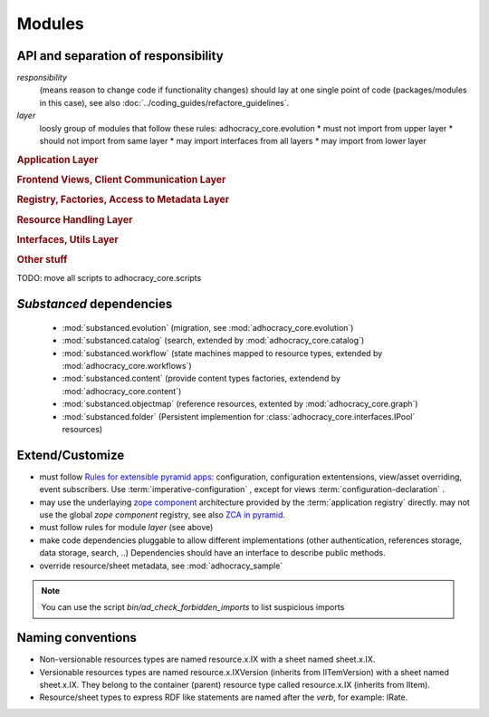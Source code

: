 Modules
=======

API and separation of responsibility
------------------------------------

*responsibility*
    (means reason to change code if functionality changes)
    should lay at one single point of code (packages/modules in this case),
    see also :doc:`../coding_guides/refactore_guidelines`.

*layer*
    loosly group of modules that follow these rules:
    adhocracy_core.evolution
    * must not import from upper layer
    * should not import from same layer
    * may import interfaces from all layers
    * may import from lower layer

.. rubric:: Application Layer

.. autosummary::

    adhocracy_core

.. rubric:: Frontend Views, Client Communication Layer

.. autosummary::

    adhocracy_core.rest
    adhocracy_core.rest.views
    adhocracy_core.rest.batchview
    adhocracy_core.rest.schemas
    adhocracy_core.rest.subscriber
    adhocracy_core.rest.exceptions
    adhocracy_core.caching
    adhocracy_core.authentication
    adhocracy_core.websockets

.. rubric:: Registry, Factories, Access to Metadata Layer

.. autosummary::

    adhocracy_core.content
    adhocracy_core.changelog

.. rubric:: Resource Handling Layer

.. autosummary::

    adhocracy_core.resources
    adhocracy_core.resources.base
    adhocracy_core.resources.simple
    adhocracy_core.resources.pool
    adhocracy_core.resources.item
    adhocracy_core.resources.itemversion
    adhocracy_core.resources.root
    adhocracy_core.resources.principal
    adhocracy_core.resources.subscriber
    adhocracy_core.sheets
    adhocracy_core.catalog
    adhocracy_core.catalog.adhocracy
    adhocracy_core.catalog.subscriber
    adhocracy_core.authorization
    adhocracy_core.messaging
    adhocracy_core.graph
    adhocracy_core.evolution
    adhocracy_core.workflows

.. rubric:: Interfaces, Utils Layer

.. autosummary::

    adhocracy_core.interfaces
    adhocracy_core.utils
    adhocracy_core.events
    adhocracy_core.schema
    adhocracy_core.exceptions

.. rubric:: Other stuff

.. autosummary::

    adhocracy_core.scaffolds
    adhocracy_core.scripts
    adhocracy_core.stats
    adhocracy_core.auditing
    adhocracy_core.registry
    adhocracy_core.renderers
    adhocracy_core.templates

TODO: move all scripts to adhocracy_core.scripts


`Substanced` dependencies
-------------------------

   * :mod:`substanced.evolution` (migration, see :mod:`adhocracy_core.evolution`)
   * :mod:`substanced.catalog` (search, extended by :mod:`adhocracy_core.catalog`)
   * :mod:`substanced.workflow` (state machines mapped to resource types, extended by :mod:`adhocracy_core.workflows`)
   * :mod:`substanced.content` (provide content types factories, extendend by :mod:`adhocracy_core.content`)
   * :mod:`substanced.objectmap` (reference resources, extented by :mod:`adhocracy_core.graph`)
   * :mod:`substanced.folder` (Persistent implemention for :class:`adhocracy_core.interfaces.IPool` resources)

Extend/Customize
----------------

* must follow `Rules for extensible pyramid apps <http://docs.pylonsproject.org/projects/pyramid/en/master/narr/extending.html>`_:
  configuration, configuration extentensions, view/asset overriding, event subscribers.
  Use :term:`imperative-configuration` , except for views :term:`configuration-declaration` .

* may use the underlaying `zope component <http://docs.zope.org/zope.component/narr.html>`_ architecture
  provided by the :term:`application registry` directly.
  may not use the global `zope component` registry, see also `ZCA in pyramid <http://docs.pylonsproject.org/projects/pyramid/en/master/narr/extconfig.html>`_.

* must follow rules for module `layer` (see above)

* make code dependencies pluggable to allow different implementations
  (other authentication, references storage, data storage, search, ..)
  Dependencies should have an interface to describe public methods.

* override resource/sheet metadata, see :mod:`adhocracy_sample`

.. note::

 You can use the script `bin/ad_check_forbidden_imports` to list suspicious imports


Naming conventions
------------------

* Non-versionable resources types are named resource.x.IX with a sheet named
  sheet.x.IX.

* Versionable resources types are named resource.x.IXVersion (inherits from IITemVersion)
  with a sheet named sheet.x.IX. They belong to the container (parent) resource
  type called resource.x.IX (inherits from IItem).

* Resource/sheet types to express RDF like statements are named after the `verb`,
  for example: IRate.
